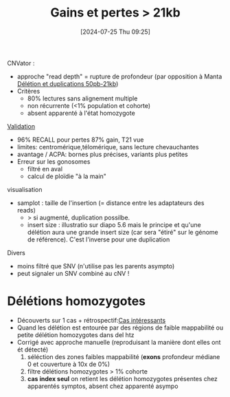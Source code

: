 #+title:      Gains et pertes > 21kb
#+date:       [2024-07-25 Thu 09:25]
#+filetags:   :auragen:pipeline:
#+identifier: 20240725T092541

CNVator :
- approche "read depth" = rupture de profondeur (par opposition à Manta [[denote:20240725T092255][Délétion et duplications 50pb-21kb]])
- Critères
  - 80% lectures sans alignement multiple
  - non récurrente (<1% population et cohorte)
  - absent apparenté à l'état homozygote

[[denote:20240724T104200][Validation]]
- 96% RECALL pour pertes 87% gain, T21 vue
- limites: centromérique,télomérique, sans lecture chevauchantes
- avantage / ACPA: bornes plus précises, variants plus petites
- Erreur sur les gonosomes
  - filtré en aval
  - calcul de ploïdie "à la main"

visualisation
- samplot : taille de l'insertion (= distance entre les adaptateurs des reads)
  - > si augmenté, duplication possilbe.
  - insert size : illustratio sur diapo 5.6 mais le principe et qu'une délétion aura une grande insert size (car sera "étiré" sur le génome de référence). C'est l'inverse pour une duplication

Divers
-  moins filtré que SNV (n'utilise pas les parents asympto)
-  peut signaler un SNV combiné au cNV !

* Délétions homozygotes
:PROPERTIES:
:ID:       64f82f33-24bb-475b-ad85-3303c5a20a8d
:END:
- Découverts sur 1 cas + rétrospectif:[[denote:20240716T104823][Cas intéressants]]
- Quand les délétion est entourée par des régions de faible mappabilité ou petite délétion homozygotes dans del htz
- Corrigé avec approche manuelle (reproduisant la manière dont elles ont ét détecté)
  1. séléction des zones faibles mappabilité (*exons* profondeur médiane 0 et couverture à 10x de 0%)
  2. filtre délétions homozygotes > 1% cohorte
  3. *cas index seul* on retient les délétion homozygotes présentes chez apparentés symptos, absent chez apparenté asympo
